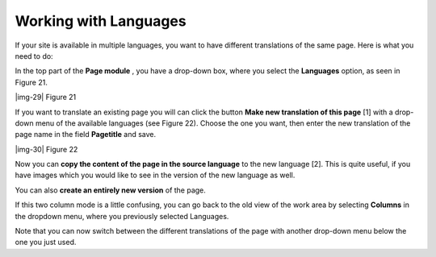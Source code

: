 ﻿.. include:: Images.txt

.. ==================================================
.. FOR YOUR INFORMATION
.. --------------------------------------------------
.. -*- coding: utf-8 -*- with BOM.

.. ==================================================
.. DEFINE SOME TEXTROLES
.. --------------------------------------------------
.. role::   underline
.. role::   typoscript(code)
.. role::   ts(typoscript)
   :class:  typoscript
.. role::   php(code)


Working with Languages
----------------------

If your site is available in multiple languages, you want to have
different translations of the same page. Here is what you need to do:

In the top part of the  **Page module** , you have a drop-down box,
where you select the  **Languages** option, as seen in Figure 21.

|img-29| Figure 21

If you want to translate an existing page you will can click the
button  **Make new translation of this page** [1] with a drop-down
menu of the available languages (see Figure 22). Choose the one you
want, then enter the new translation of the page name in the field
**Pagetitle** and save.

|img-30| Figure 22

Now you can  **copy the content of the page in the source language**
to the new language [2]. This is quite useful, if you have images
which you would like to see in the version of the new language as
well.

You can also  **create an entirely new version** of the page.

If this two column mode is a little confusing, you can go back to the
old view of the work area by selecting  **Columns** in the dropdown
menu, where you previously selected Languages.

Note that you can now switch between the different translations of the
page with another drop-down menu below the one you just used.


